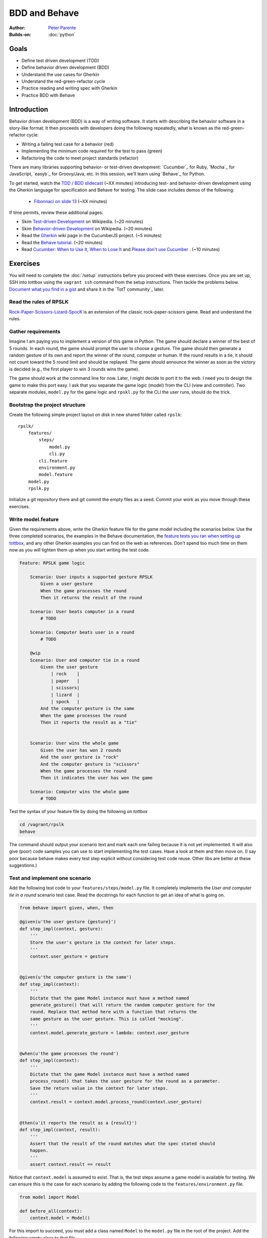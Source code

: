 BDD and Behave
==============

:Author: `Peter Parente <https://github.com/parente>`_
:Builds-on: :doc:`python`

Goals
-----

* Define test driven development (TDD)
* Define behavior driven development (BDD)
* Understand the use cases for Gherkin
* Understand the red-green-refactor cycle
* Practice reading and writing spec with Gherkin
* Practice BDD with Behave

Introduction
------------

Behavior driven development (BDD) is a way of writing software. It starts with describing the behavior software in a story-like format. It then proceeds with developers doing the following repeatedly, what is known as the red-green-refactor cycle:

* Writing a failing test case for a behavior (red)
* Implementing the minimum code required for the test to pass (green)
* Refactoring the code to meet project standards (refactor)

There are many libraries supporting behavior- or test-driven development: `Cucumber`_ for Ruby, `Mocha`_ for JavaScript, `easyb`_ for Groovy/Java, etc. In this session, we'll learn using `Behave`_ for Python.

To get started, watch the `TDD / BDD slidecast <../_static/casts/bdd.html>`_ (~XX minutes) introducing test- and behavior-driven development using the Gherkin language for specification and Behave for testing. The slide case includes demos of the following:

  * `Fibonnaci on slide 13 <../_static/casts/bdd.html#/16>`_ (~XX minutes)

If time permits, review these additional pages:

* Skim `Test-driven Development <http://en.wikipedia.org/wiki/Test-driven_development>`_ on Wikipedia. (~20 minutes)
* Skim `Behavior-driven Development <http://en.wikipedia.org/wiki/Behavior-driven_development>`_ on Wikipedia. (~20 minutes)
* Read the `Gherkin <https://github.com/cucumber/cucumber/wiki/Gherkin>`_ wiki page in the CucumberJS project. (~5 minutes)
* Read the `Behave tutorial <http://pythonhosted.org/behave/tutorial.html>`_. (~20 minutes)
* Read `Cucumber: When to Use It, When to Lose It <http://pivotallabs.com/cucumber-when-to-use-it-when-to-lose-it/>`_ and `Please don't use Cucumber <http://www.jimmycuadra.com/posts/please-don-t-use-cucumber>`_ . (~10 minutes)

Exercises
---------

You will need to complete the :doc:`/setup` instructions before you proceed with these exercises. Once you are set up, SSH into *tottbox* using the ``vagrant ssh`` command from the setup instructions. Then tackle the problems below. `Document what you find in a gist <https://gist.github.com/>`_ and share it in the `TotT community`_ later.

Read the rules of RPSLK
#######################

`Rock-Paper-Scissors-Lizard-SpocK <http://en.wikipedia.org/wiki/Rock-paper-scissors-lizard-Spock>`_ is an extension of the classic rock-paper-scissors game. Read and understand the rules.

Gather requirements
###################

Imagine I am paying you to implement a version of this game in Python. The game should declare a winner of the best of 5 rounds. In each round, the game should prompt the user to choose a gesture. The game should then generate a random gesture of its own and report the winner of the round, computer or human. If the round results in a tie, it should not count toward the 5 round limit and should be replayed. The game should announce the winner as soon as the victory is decided (e.g., the first player to win 3 rounds wins the game).

The game should work at the command line for now. Later, I might decide to port it to the web. I need you to design the game to make this port easy. I ask that you separate the game logic (model) from the CLI (view and controller). Two separate modules, ``model.py`` for the game logic and ``rpskl.py`` for the CLI the user runs, should do the trick.

Bootstrap the project structure
###############################

Create the following simple project layout on disk in new shared folder called ``rpslk``::

    rpslk/
        features/
            steps/
                model.py
                cli.py
            cli.feature
            environment.py
            model.feature
        model.py
        rpslk.py

Initialize a git repository there and git commit the empty files as a seed. Commit your work as you move through these exercises.

Write model.feature
###################

Given the requirements above, write the Gherkin feature file for the game model including the scenarios below. Use the three completed scenarios, the examples in the Behave documentation, the `feature tests you ran when setting up tottbox <https://github.com/parente/tott-verify/tree/master/features>`_, and any other Gherkin examples you can find on the web as references. Don't spend too much time on them now as you will tighten them up when you start writing the test code.

.. code-block:: gherkin

    Feature: RPSLK game logic

        Scenario: User inputs a supported gesture RPSLK
            Given a user gesture
            When the game processes the round
            Then it returns the result of the round

        Scenario: User beats computer in a round
            # TODO

        Scenario: Computer beats user in a round
            # TODO

        @wip
        Scenario: User and computer tie in a round
            Given the user gesture
                | rock    |
                | paper   |
                | scissors|
                | lizard  |
                | spock   |
            And the computer gesture is the same
            When the game processes the round
            Then it reports the result as a "tie"


        Scenario: User wins the whole game
            Given the user has won 2 rounds
            And the user gesture is "rock"
            And the computer gesture is "scissors"
            When the game processes the round
            Then it indicates the user has won the game

        Scenario: Computer wins the whole game
            # TODO

Test the syntax of your feature file by doing the following on *tottbox*

.. code-block:: console

    cd /vagrant/rpslk
    behave

The command should output your scenario text and mark each one failing because it is not yet implemented. It will also give (poor) code samples you can use to start implementing the test cases. Have a look at them and then move on. (I say poor because behave makes every test step explicit without considering test code reuse. Other libs are better at these suggestions.)

Test and implement one scenario
###############################

Add the following test code to your ``features/steps/model.py`` file. It completely implements the *User and computer tie in a round* scenario test case. Read the docstrings for each function to get an idea of what is going on.

.. code-block:: python

    from behave import given, when, then

    @given(u'the user gesture {gesture}')
    def step_impl(context, gesture):
        '''
        Store the user's gesture in the context for later steps.
        '''
        context.user_gesture = gesture


    @given(u'the computer gesture is the same')
    def step_impl(context):
        '''
        Dictate that the game Model instance must have a method named
        generate_gesture() that will return the random computer gesture for the
        round. Replace that method here with a function that returns the
        same gesture as the user gesture. This is called "mocking".
        '''
        context.model.generate_gesture = lambda: context.user_gesture


    @when(u'the game processes the round')
    def step_impl(context):
        '''
        Dictate that the game Model instance must have a method named
        process_round() that takes the user gesture for the round as a parameter.
        Save the return value in the context for later steps.
        '''
        context.result = context.model.process_round(context.user_gesture)


    @then(u'it reports the result as a {result}')
    def step_impl(context, result):
        '''
        Assert that the result of the round matches what the spec stated should
        happen.
        '''
        assert context.result == result

Notice that ``context.model`` is assumed to exist. That is, the test steps assume a game model is available for testing. We can ensure this is the case for each scenario by adding the following code to the ``features/environment.py`` file.

.. code-block:: python

    from model import Model

    def before_all(context):
        context.model = Model()

For this import to succeed, you must add a class named ``Model`` to the ``model.py`` file in the root of the project. Add the following empty class to that file.

.. code-block:: python

    class Model:
        pass

Now run ``behave`` in ``/vagrant/rsplk``. Notice the lengthy output. Somewhere near the top you should see *When the game processes the round* in red ink and below that a stack trace indicating that the ``process_round()`` method is missing.

Welcome to the red-green-refactor cycle! You now have a red test. Your goal is to turn it green by fixing the implementation.

Implement the shell of the missing method and run ``behave -t @wip`` again. If you got the message signature right, that line of text should become green and the next one should show red. If not, the line will remain red but the stack trace will change. Continue in this fashion until the entire scenario is green. (Hint: Implement a ``generate_gesture()`` method for ``process_round()`` to invoke and the test to mock. Then add the game logic to compare the user and generated gesture in ``process_round()``.)

Learn about behave options
##########################

Have a look at ``behave --help``. Investigate the use of tags such as ``@wip`` and the various formatting options of behave. Customize your future invocations of ``behave`` to suit your liking.

Test and implement the other scenarios
######################################

(Re)Using the above test steps, the Behave documentation, `steps you ran to verify your tottbox setup <https://github.com/parente/tott-verify/tree/master/features>`_, and examples you find on the web, test and implement the remaining scenarios. Work each one as a pair: first write the test code, then code the implementation, and then debug the test/implementation pair. When the test passes, move onto the next scenario, refactoring your game or test code when needed.

Don't forget to move the ``@wip`` to the current scenario you're working or remove it all together when you're done.

Fill the gaps
#############

Review your game model scenarios, tests, and implementations. Can you think of any other behaviors that your spec should capture or your test cases check? If so, spec, test, and implement them if you haven't already. (Hint: Can anything go wrong?)

Spec, test and implement the CLI scenarios
##########################################

At this point, you have an API for the RPSLK game, but you have no user interface. You need to implement the CLI. Write the scenarios, tests, and implementation for the CLI following the pattern you practiced for the game model. (Hint: Keep it simple.)

Document your experience
########################

What are the pros and cons of behavior-driven development? Test-driven development? Gherkin? When might you follow this process to a T? When might you seek "shortcuts"? What are some alternative workflows you might envision?

Projects
--------

If you want to try your hand at something larger than an exercise, consider one of the following.

Compare Behave with unittest
############################

Look into the classic `unittest <http://docs.python.org/2/library/unittest.html>`_ package in the Python standard library. Try porting a few tests to it. What are the differences? When might you use one over the other? Write about it.

Port it to JavaScript and Mocha
###############################

`Mocha`_ is a highly popular test framework for JavaScript. It is a unique blend of specification and test implementation that "feels right" in JavaScript.

Port your specs, tests, and implementation from Behave and Python to Mocha and JavaScript. Document your experience. What's different due to language? Library? Test philosophy? What's the same?

References
----------

Behave_
    Behavior-driven development, Python style

`CucumberJS <https://github.com/cucumber/cucumber-js>`_
    A port of the Cucumber BDD library from Ruby to JavaScript

`Mocha`_
    Test-driven development, JavaScript style

